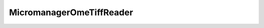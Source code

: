 MicromanagerOmeTiffReader
~~~~~~~~~~~~~~~~~~~~~~~~~~~~

    .. currentmodule:: iohub.multipagetiff

    .. autoclass:: MicromanagerOmeTiffReader
       :members:
       :inherited-members:
